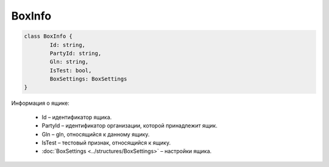 BoxInfo
========

.. code-block:: c#

	class BoxInfo {
		Id: string,
		PartyId: string,
		Gln: string,
		IsTest: bool,
		BoxSettings: BoxSettings
	}
	
Информация о ящике:

 - Id – идентификатор ящика.
 - PartyId – идентификатор организации, которой принадлежит ящик.
 - Gln – gln, относящийся к данному ящику.
 - IsTest – тестовый признак, относящийся к ящику.
 - :doc:`BoxSettings <../structures/BoxSettings>` – настройки ящика.